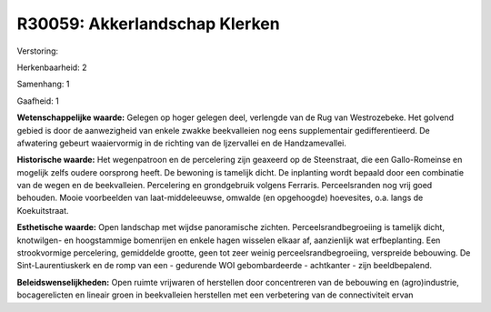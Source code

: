 R30059: Akkerlandschap Klerken
==============================

Verstoring:

Herkenbaarheid: 2

Samenhang: 1

Gaafheid: 1

**Wetenschappelijke waarde:**
Gelegen op hoger gelegen deel, verlengde van de Rug van Westrozebeke.
Het golvend gebied is door de aanwezigheid van enkele zwakke
beekvalleien nog eens supplementair gedifferentieerd. De afwatering
gebeurt waaiervormig in de richting van de Ijzervallei en de
Handzamevallei.

**Historische waarde:**
Het wegenpatroon en de percelering zijn geaxeerd op de Steenstraat,
die een Gallo-Romeinse en mogelijk zelfs oudere oorsprong heeft. De
bewoning is tamelijk dicht. De inplanting wordt bepaald door een
combinatie van de wegen en de beekvalleien. Percelering en grondgebruik
volgens Ferraris. Perceelsranden nog vrij goed behouden. Mooie
voorbeelden van laat-middeleeuwse, omwalde (en opgehoogde) hoevesites,
o.a. langs de Koekuitstraat.

**Esthetische waarde:**
Open landschap met wijdse panoramische zichten.
Perceelsrandbegroeiing is tamelijk dicht, knotwilgen- en hoogstammige
bomenrijen en enkele hagen wisselen elkaar af, aanzienlijk wat
erfbeplanting. Een strookvormige percelering, gemiddelde grootte, geen
tot zeer weinig perceelsrandbegroeiing, verspreide bebouwing. De
Sint-Laurentiuskerk en de romp van een - gedurende WOI gebombardeerde -
achtkanter - zijn beeldbepalend.



**Beleidswenselijkheden:**
Open ruimte vrijwaren of herstellen door concentreren van de
bebouwing en (agro)industrie, bocagerelicten en lineair groen in
beekvalleien herstellen met een verbetering van de connectiviteit ervan

